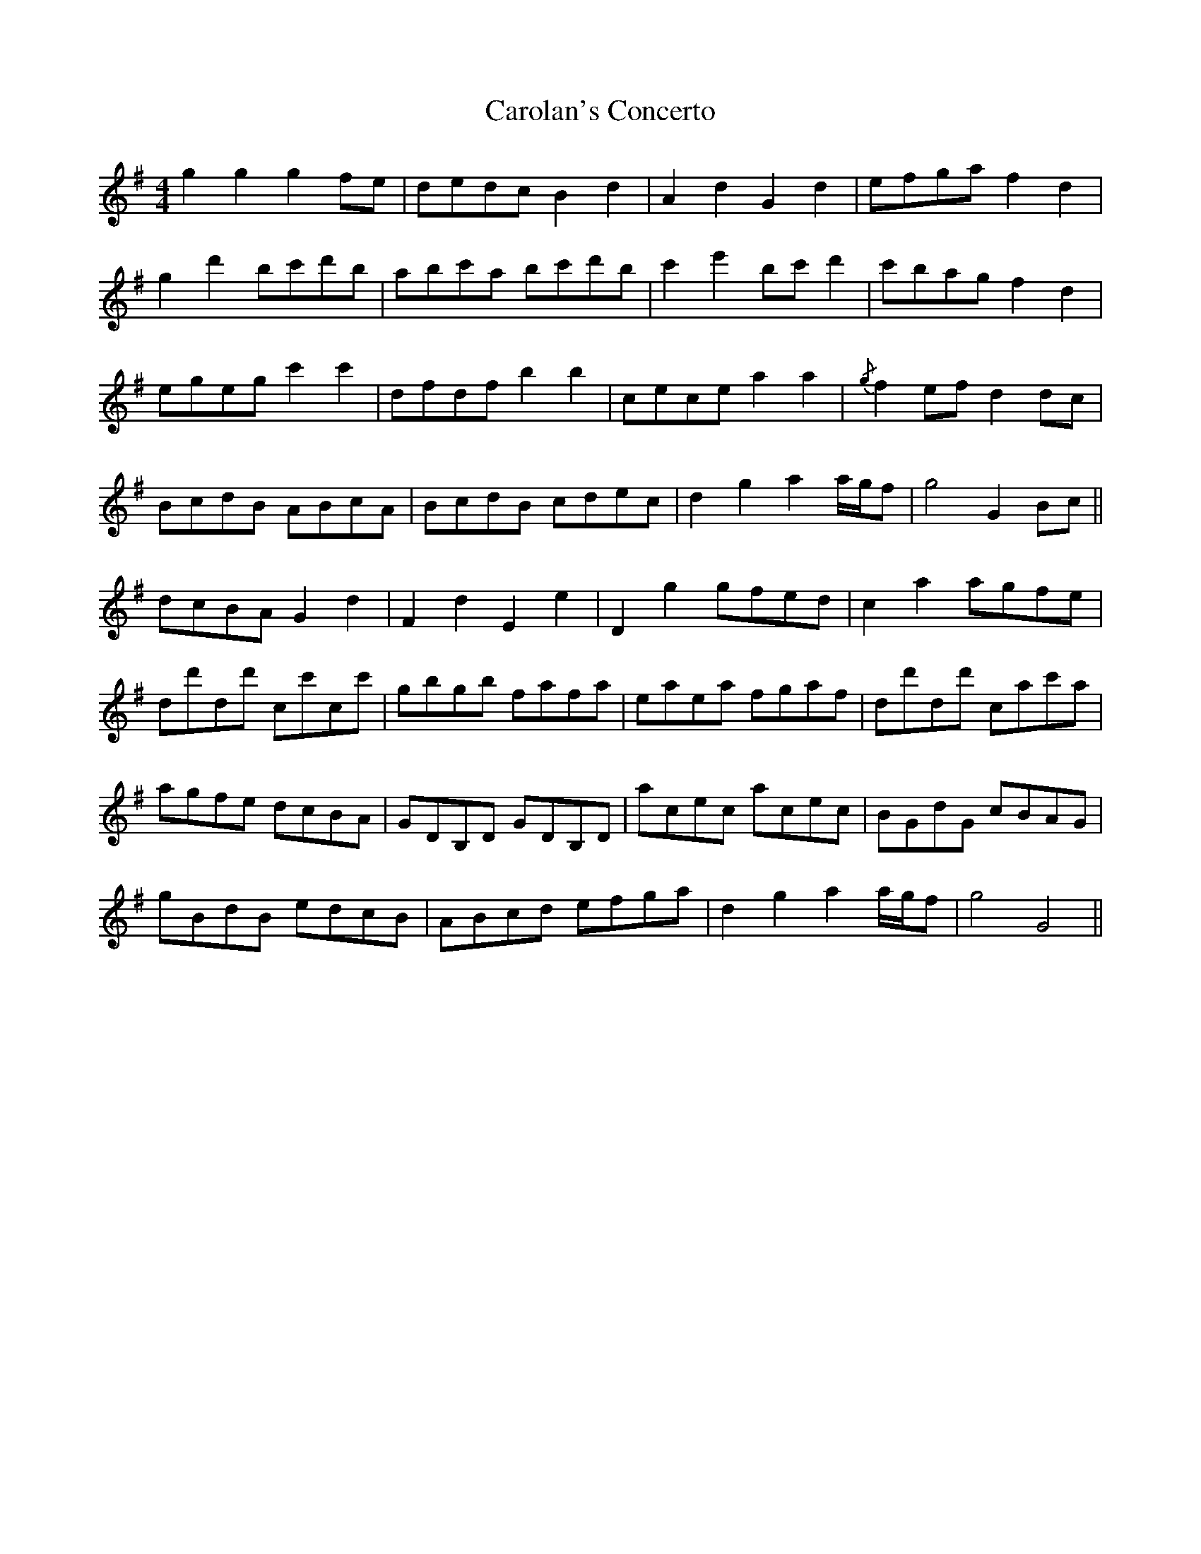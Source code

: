 X: 6250
T: Carolan's Concerto
R: reel
M: 4/4
K: Gmajor
g2 g2 g2 fe|dedc B2 d2|A2 d2 G2 d2|efga f2 d2|
g2 d'2 bc'd'b|abc'a bc'd'b|c'2 e'2 bc' d'2|c'bag f2 d2|
egeg c'2 c'2|dfdf b2 b2|cece a2 a2|{/g} f2 ef d2 dc|
BcdB ABcA|BcdB cdec|d2 g2 a2 a/g/f|g4 G2 Bc||
dcBA G2 d2|F2 d2 E2 e2|D2 g2 gfed|c2 a2 agfe|
dd'dd' cc'cc'|gbgb fafa|eaea fgaf|dd'dd' cac'a|
agfe dcBA|GDB,D GDB,D|acec acec|BGdG cBAG|
gBdB edcB|ABcd efga|d2 g2 a2 a/g/f|g4 G4||

